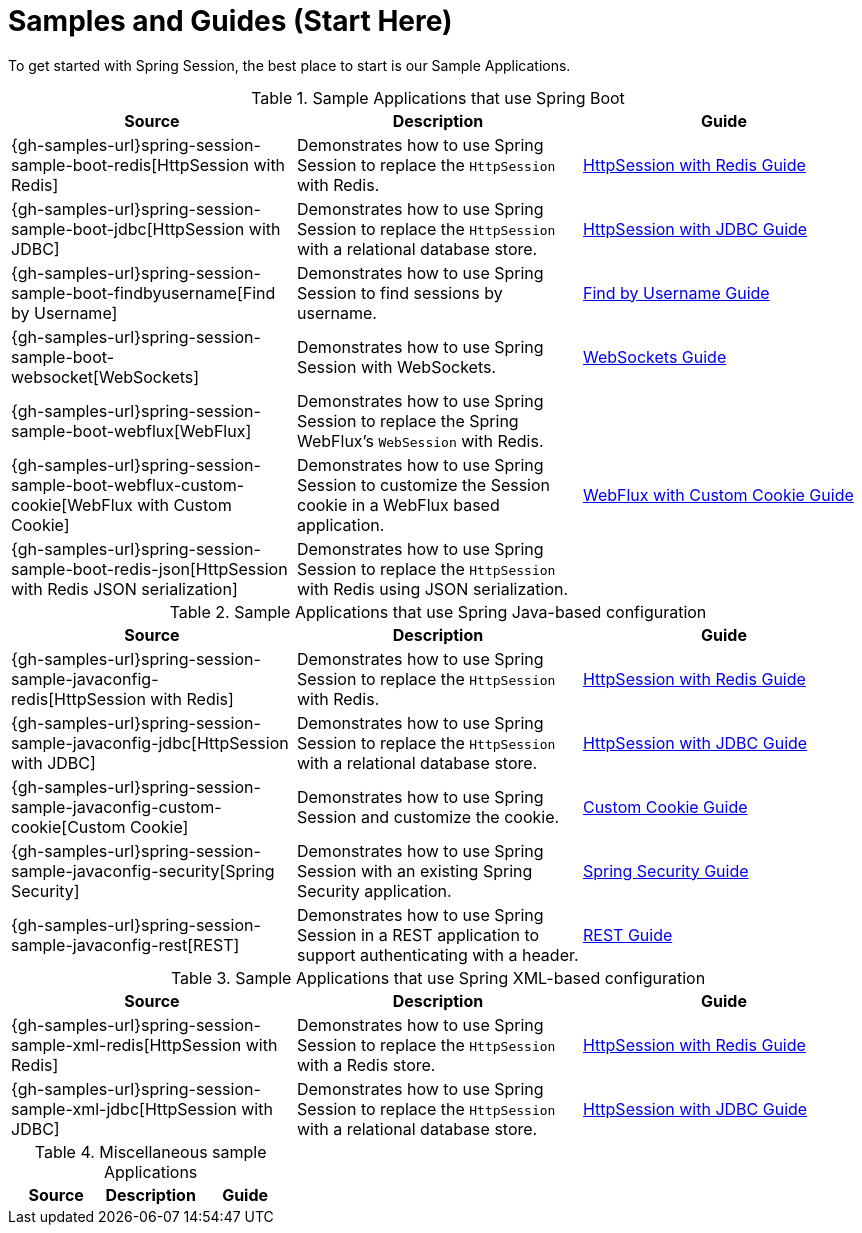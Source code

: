 [[samples]]
= Samples and Guides (Start Here)

To get started with Spring Session, the best place to start is our Sample Applications.

.Sample Applications that use Spring Boot
|===
| Source | Description | Guide

| {gh-samples-url}spring-session-sample-boot-redis[HttpSession with Redis]
| Demonstrates how to use Spring Session to replace the `HttpSession` with Redis.
| link:guides/boot-redis.html[HttpSession with Redis Guide]

| {gh-samples-url}spring-session-sample-boot-jdbc[HttpSession with JDBC]
| Demonstrates how to use Spring Session to replace the `HttpSession` with a relational database store.
| link:guides/boot-jdbc.html[HttpSession with JDBC Guide]

| {gh-samples-url}spring-session-sample-boot-findbyusername[Find by Username]
| Demonstrates how to use Spring Session to find sessions by username.
| link:guides/boot-findbyusername.html[Find by Username Guide]

| {gh-samples-url}spring-session-sample-boot-websocket[WebSockets]
| Demonstrates how to use Spring Session with WebSockets.
| link:guides/boot-websocket.html[WebSockets Guide]

| {gh-samples-url}spring-session-sample-boot-webflux[WebFlux]
| Demonstrates how to use Spring Session to replace the Spring WebFlux's `WebSession` with Redis.
|

| {gh-samples-url}spring-session-sample-boot-webflux-custom-cookie[WebFlux with Custom Cookie]
| Demonstrates how to use Spring Session to customize the Session cookie in a WebFlux based application.
| link:guides/boot-webflux-custom-cookie.html[WebFlux with Custom Cookie Guide]

| {gh-samples-url}spring-session-sample-boot-redis-json[HttpSession with Redis JSON serialization]
| Demonstrates how to use Spring Session to replace the `HttpSession` with Redis using JSON serialization.
|

|===

.Sample Applications that use Spring Java-based configuration
|===
| Source | Description | Guide

| {gh-samples-url}spring-session-sample-javaconfig-redis[HttpSession with Redis]
| Demonstrates how to use Spring Session to replace the `HttpSession` with Redis.
| link:guides/java-redis.html[HttpSession with Redis Guide]

| {gh-samples-url}spring-session-sample-javaconfig-jdbc[HttpSession with JDBC]
| Demonstrates how to use Spring Session to replace the `HttpSession` with a relational database store.
| link:guides/java-jdbc.html[HttpSession with JDBC Guide]

| {gh-samples-url}spring-session-sample-javaconfig-custom-cookie[Custom Cookie]
| Demonstrates how to use Spring Session and customize the cookie.
| link:guides/java-custom-cookie.html[Custom Cookie Guide]

| {gh-samples-url}spring-session-sample-javaconfig-security[Spring Security]
| Demonstrates how to use Spring Session with an existing Spring Security application.
| link:guides/java-security.html[Spring Security Guide]

| {gh-samples-url}spring-session-sample-javaconfig-rest[REST]
| Demonstrates how to use Spring Session in a REST application to support authenticating with a header.
| link:guides/java-rest.html[REST Guide]

|===

.Sample Applications that use Spring XML-based configuration
|===
| Source | Description | Guide

| {gh-samples-url}spring-session-sample-xml-redis[HttpSession with Redis]
| Demonstrates how to use Spring Session to replace the `HttpSession` with a Redis store.
| link:guides/xml-redis.html[HttpSession with Redis Guide]

| {gh-samples-url}spring-session-sample-xml-jdbc[HttpSession with JDBC]
| Demonstrates how to use Spring Session to replace the `HttpSession` with a relational database store.
| link:guides/xml-jdbc.html[HttpSession with JDBC Guide]

|===

.Miscellaneous sample Applications
|===
| Source | Description | Guide

|===
